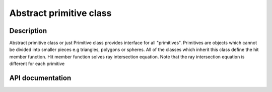 Abstract primitive class
--------------------------

Description
^^^^^^^^^^^^
Abstract primitive class or just Primitive 
class provides interface for all "primitives". 
Primitives are objects which cannot 
be divided into smaller pieces e.g triangles, 
polygons or spheres. All of the classes which 
inherit this class define the hit member function. 
Hit member function solves ray intersection equation. 
Note that the ray intersection equation is different 
for each primitive

API documentation
^^^^^^^^^^^^^^^^^^

.. doxygenclass:: Primitive
    :members:
    :undoc-members: